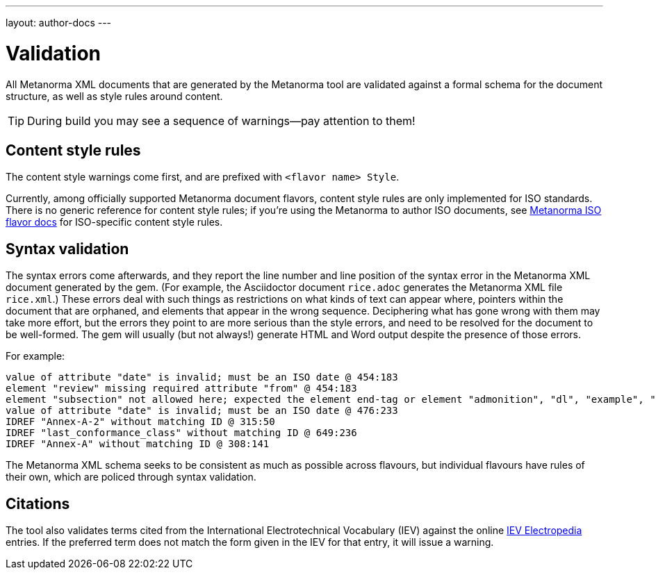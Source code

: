 ---
layout: author-docs
---

= Validation

All Metanorma XML documents that are generated by the Metanorma tool
are validated against a formal schema for the document structure,
as well as style rules around content.

[TIP]
====
During build you may see a sequence of warnings—pay attention to them!
====

== Content style rules

The content style warnings come first, and are prefixed with `<flavor name> Style`.

Currently, among officially supported Metanorma document flavors,
content style rules are only implemented for ISO standards.
There is no generic reference for content style rules;
if you’re using the Metanorma to author ISO documents,
see link:/author/iso/[Metanorma ISO flavor docs] for ISO-specific content style rules.

== Syntax validation

The syntax errors come afterwards, and they report the line number and line position of the syntax error in the Metanorma XML document generated by the gem. (For example, the Asciidoctor document `rice.adoc` generates the Metanorma XML file `rice.xml`.) These errors deal with such things as restrictions on what kinds of text can appear where, pointers within the document that are orphaned, and elements that appear in the wrong sequence. Deciphering what has gone wrong with them may take more effort, but the errors they point to are more serious than the style errors, and need to be resolved for the document to be well-formed. The gem will usually (but not always!) generate HTML and Word output despite the presence of those errors.

For example:

[source,console]
--
value of attribute "date" is invalid; must be an ISO date @ 454:183
element "review" missing required attribute "from" @ 454:183
element "subsection" not allowed here; expected the element end-tag or element "admonition", "dl", "example", "figure", "formula", "note", "ol", "p", "quote", "review", "sourcecode", "table" or "ul" @ 467:52
value of attribute "date" is invalid; must be an ISO date @ 476:233
IDREF "Annex-A-2" without matching ID @ 315:50
IDREF "last_conformance_class" without matching ID @ 649:236
IDREF "Annex-A" without matching ID @ 308:141
--

The Metanorma XML schema seeks to be consistent as much as possible across flavours, but
individual flavours have rules of their own, which are policed through syntax validation.

== Citations

The tool also validates terms cited from the International Electrotechnical Vocabulary (IEV)
against the online http://www.electropedia.org[IEV Electropedia] entries.
If the preferred term does not match the form given in the IEV for that entry,
it will issue a warning.

